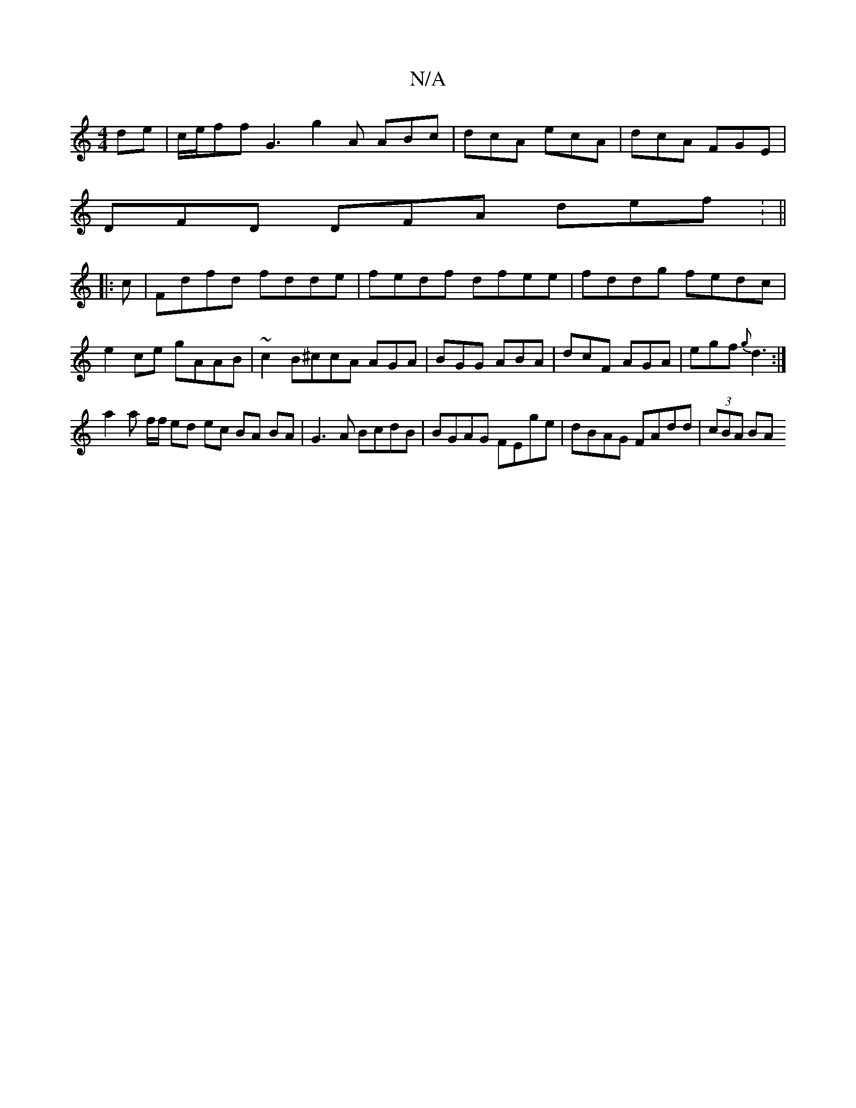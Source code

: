 X:1
T:N/A
M:4/4
R:N/A
K:Cmajor
de|c/e/ff G3 g2A ABc|dcA ecA|dcA FGE|
DFD DFA def: ||
|: c|Fdfd fdde|fedf dfee|fddg fedc|e2ce gAAB|~c2B^ccA AGA|BGG ABA|dcF AGA|egf {g}d3 :|
a2 a f/f/ ed ec BA BA|G3A BcdB|BGAG FEge|dBAG FAdd|(3cBA BA